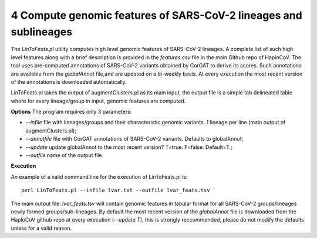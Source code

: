 4 Compute genomic features of SARS-CoV-2 lineages and sublineages
=================================================================

The *LinToFeats.pl* utility computes high level genomic features of SARS-CoV-2 lineages.
A complete list of such high level features along with a brief description is provided in the *features.csv* file in the main Github repo of HaploCoV.
The tool uses pre-computed annotations of SARS-CoV-2 variants obtained by CorGAT to derive its scores. Such annotations are available from the *globalAnnot* file,and are updated on a bi-weekly basis. At every execution the most recent version of the annotations is downloaded automatically. 

LinToFeats.pl takes the output of augmentClusters.pl as its main input, the output file is a simple tab delineated table where for every lineage/group in input, genomic features are computed.

**Options**
The program requires only 3 parameters:

* *--infile* file with lineages/groups and their characteristic genomic variants. 1 lineage per line (main output of augmentClusters.pl);
* *--annotfile* file with CorGAT annotations of SARS-CoV-2 variants. Defaults to globalAnnot;
* *--update*  update globalAnnot to the most recent version? T=true. F=false. Default=T.;
* *--outfile* name of the output file.

**Execution**

An example of a valid command line for the execution of LinToFeats.pl is:

::

 perl LinToFeats.pl --infile lvar.txt --outfile lvar_feats.tsv `

The main output file: *lvar_feats.tsv* will contain genomic features in tabular format for all SARS-CoV-2 groups/lineages newly formed groups/sub-lineages. By default the most recent version of the *globalAnnot* file is downloaded from the HaploCoV github repo at every execution (--update T), this is strongly reccommended, please do not modify the defaults unless for a valid reason.
